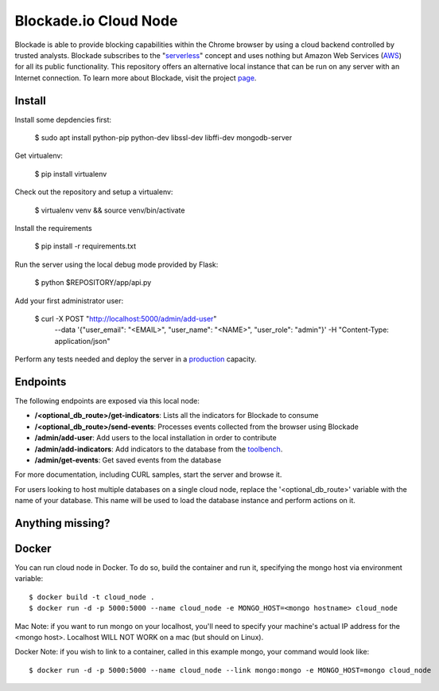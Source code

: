 Blockade.io Cloud Node
======================
Blockade is able to provide blocking capabilities within the Chrome browser by using a cloud backend controlled by trusted analysts. Blockade subscribes to the "serverless_" concept and uses nothing but Amazon Web Services (AWS_) for all its public functionality. This repository offers an alternative local instance that can be run on any server with an Internet connection. To learn more about Blockade, visit the project page_.

.. _serverless: https://aws.amazon.com/lambda/serverless-architectures-learn-more/
.. _AWS: https://aws.amazon.com
.. _page: https://www.blockade.io/

Install
-------

Install some depdencies first:

    $ sudo apt install python-pip python-dev libssl-dev libffi-dev mongodb-server

Get virtualenv:

    $ pip install virtualenv

Check out the repository and setup a virtualenv:

    $ virtualenv venv && source venv/bin/activate

Install the requirements

    $ pip install -r requirements.txt

Run the server using the local debug mode provided by Flask:

    $ python $REPOSITORY/app/api.py

Add your first administrator user:

    $ curl -X POST "http://localhost:5000/admin/add-user" \
           --data '{"user_email": "<EMAIL>", "user_name": "<NAME>", "user_role": "admin"}' \
           -H "Content-Type: application/json"

Perform any tests needed and deploy the server in a production_ capacity.

.. _production: http://flask.pocoo.org/docs/0.12/deploying/

Endpoints
---------
The following endpoints are exposed via this local node:

- **/<optional_db_route>/get-indicators**: Lists all the indicators for Blockade to consume
- **/<optional_db_route>/send-events**: Processes events collected from the browser using Blockade
- **/admin/add-user**: Add users to the local installation in order to contribute
- **/admin/add-indicators**: Add indicators to the database from the toolbench_.
- **/admin/get-events**: Get saved events from the database

For more documentation, including CURL samples, start the server and browse it.

.. _toolbench: https://github.com/blockadeio/analyst_toolbench
.. _wiki: https://github.com/blockadeio/cloud_node/wiki/Endpoints

For users looking to host multiple databases on a single cloud node, replace the '<optional_db_route>' variable with the name of your database. This name will be used to load the database instance and perform actions on it.

Anything missing?
-----------------
.. image:: http://feathub.com/blockadeio/cloud_node?format=svg
     :target: http://feathub.com/blockadeio/cloud_node

Docker
---------
You can run cloud node in Docker.  To do so, build the container and run it, specifying the mongo host via environment variable::

    $ docker build -t cloud_node .
    $ docker run -d -p 5000:5000 --name cloud_node -e MONGO_HOST=<mongo hostname> cloud_node

Mac Note: if you want to run mongo on your localhost, you'll need to specify your machine's actual IP address for the <mongo host>.  Localhost WILL NOT WORK on a mac (but should on Linux).

Docker Note: if you wish to link to a container, called in this example mongo, your command would look like::

    $ docker run -d -p 5000:5000 --name cloud_node --link mongo:mongo -e MONGO_HOST=mongo cloud_node
